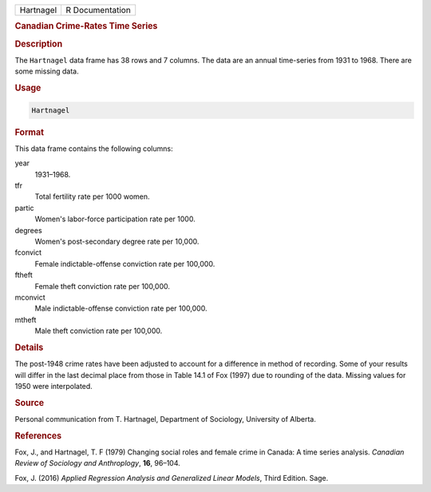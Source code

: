 .. container::

   ========= ===============
   Hartnagel R Documentation
   ========= ===============

   .. rubric:: Canadian Crime-Rates Time Series
      :name: Hartnagel

   .. rubric:: Description
      :name: description

   The ``Hartnagel`` data frame has 38 rows and 7 columns. The data are
   an annual time-series from 1931 to 1968. There are some missing data.

   .. rubric:: Usage
      :name: usage

   .. code:: R

      Hartnagel

   .. rubric:: Format
      :name: format

   This data frame contains the following columns:

   year
      1931–1968.

   tfr
      Total fertility rate per 1000 women.

   partic
      Women's labor-force participation rate per 1000.

   degrees
      Women's post-secondary degree rate per 10,000.

   fconvict
      Female indictable-offense conviction rate per 100,000.

   ftheft
      Female theft conviction rate per 100,000.

   mconvict
      Male indictable-offense conviction rate per 100,000.

   mtheft
      Male theft conviction rate per 100,000.

   .. rubric:: Details
      :name: details

   The post-1948 crime rates have been adjusted to account for a
   difference in method of recording. Some of your results will differ
   in the last decimal place from those in Table 14.1 of Fox (1997) due
   to rounding of the data. Missing values for 1950 were interpolated.

   .. rubric:: Source
      :name: source

   Personal communication from T. Hartnagel, Department of Sociology,
   University of Alberta.

   .. rubric:: References
      :name: references

   Fox, J., and Hartnagel, T. F (1979) Changing social roles and female
   crime in Canada: A time series analysis. *Canadian Review of
   Sociology and Anthroplogy*, **16**, 96–104.

   Fox, J. (2016) *Applied Regression Analysis and Generalized Linear
   Models*, Third Edition. Sage.
